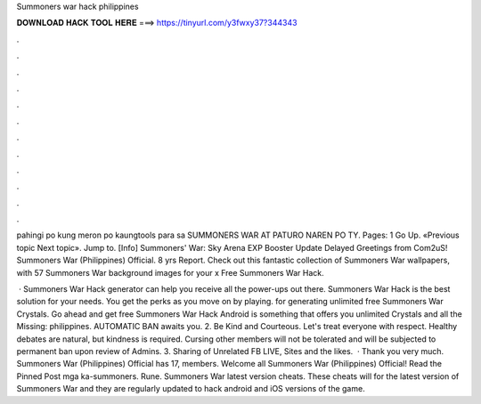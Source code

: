 Summoners war hack philippines



𝐃𝐎𝐖𝐍𝐋𝐎𝐀𝐃 𝐇𝐀𝐂𝐊 𝐓𝐎𝐎𝐋 𝐇𝐄𝐑𝐄 ===> https://tinyurl.com/y3fwxy37?344343



.



.



.



.



.



.



.



.



.



.



.



.

pahingi po kung meron po kaungtools para sa SUMMONERS WAR AT PATURO NAREN PO TY. Pages: 1 Go Up. «Previous topic Next topic». Jump to. [Info] Summoners' War: Sky Arena EXP Booster Update Delayed Greetings from Com2uS! Summoners War (Philippines) Official. 8 yrs Report. Check out this fantastic collection of Summoners War wallpapers, with 57 Summoners War background images for your x Free Summoners War Hack.

 · Summoners War Hack generator can help you receive all the power-ups out there. Summoners War Hack is the best solution for your needs. You get the perks as you move on by playing. for generating unlimited free Summoners War Crystals. Go ahead and get free Summoners War Hack Android is something that offers you unlimited Crystals and all the Missing: philippines. AUTOMATIC BAN awaits you. 2. Be Kind and Courteous. Let's treat everyone with respect. Healthy debates are natural, but kindness is required. Cursing other members will not be tolerated and will be subjected to permanent ban upon review of Admins. 3. Sharing of Unrelated FB LIVE, Sites and the likes.  · Thank you very much. Summoners War (Philippines) Official has 17, members. Welcome all Summoners War (Philippines) Official! Read the Pinned Post mga ka-summoners. Rune. Summoners War latest version cheats. These cheats will for the latest version of Summoners War and they are regularly updated to hack android and iOS versions of the game.

